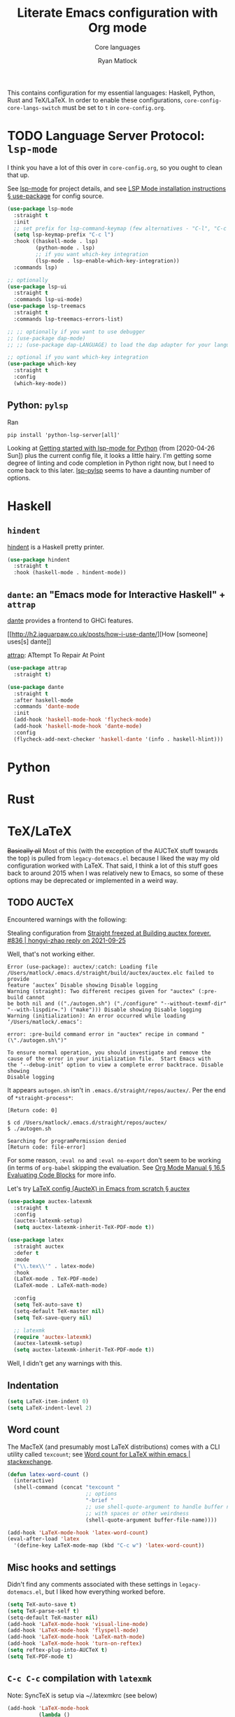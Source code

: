 #+title: Literate Emacs configuration with Org mode
#+subtitle: Core languages
#+author: Ryan Matlock

This contains configuration for my essential languages: Haskell, Python, Rust and
TeX/LaTeX. In order to enable these configurations, =core-config-core-langs-switch=
must be set to =t= in ~core-config.org~.

* TODO Language Server Protocol: ~lsp-mode~
I think you have a lot of this over in ~core-config.org~, so you ought to clean
that up.

See [[https://github.com/emacs-lsp/lsp-mode][lsp-mode]] for project details, and see [[https://emacs-lsp.github.io/lsp-mode/page/installation/#use-package][LSP Mode installation instructions §
use-package]] for config source.

#+begin_src emacs-lisp
  (use-package lsp-mode
    :straight t
    :init
    ;; set prefix for lsp-command-keymap (few alternatives - "C-l", "C-c l")
    (setq lsp-keymap-prefix "C-c l")
    :hook ((haskell-mode . lsp)
           (python-mode . lsp)
           ;; if you want which-key integration
           (lsp-mode . lsp-enable-which-key-integration))
    :commands lsp)

  ;; optionally
  (use-package lsp-ui
    :straight t
    :commands lsp-ui-mode)
  (use-package lsp-treemacs
    :straight t
    :commands lsp-treemacs-errors-list)

  ;; ;; optionally if you want to use debugger
  ;; (use-package dap-mode)
  ;; ;; (use-package dap-LANGUAGE) to load the dap adapter for your language

  ;; optional if you want which-key integration
  (use-package which-key
    :straight t
    :config
    (which-key-mode))
#+end_src

** Python: ~pylsp~
Ran
#+begin_src shell :eval no
  pip install 'python-lsp-server[all]'
#+end_src

Looking at [[https://www.mattduck.com/lsp-python-getting-started.html][Getting started with lsp-mode for Python]] (from [2020-04-26 Sun])
plus the current config file, it looks a little hairy. I'm getting some degree
of linting and code completion in Python right now, but I need to come back to
this later. [[https://emacs-lsp.github.io/lsp-mode/page/lsp-pylsp/][lsp-pylsp]] seems to have a daunting number of options.


* Haskell
** ~hindent~
[[https://github.com/mihaimaruseac/hindent][hindent]] is a Haskell pretty printer.

#+begin_src emacs-lisp
  (use-package hindent
    :straight t
    :hook (haskell-mode . hindent-mode))
#+end_src

** ~dante~: an "Emacs mode for Interactive Haskell" + ~attrap~
[[https://github.com/jyp/dante][dante]] provides a frontend to GHCi features.

[[http://h2.jaguarpaw.co.uk/posts/how-i-use-dante/][How [someone] uses[s] dante]]

[[https://github.com/jyp/attrap][attrap]]: ATtempt To Repair At Point

#+begin_src emacs-lisp
  (use-package attrap
    :straight t)

  (use-package dante
    :straight t
    :after haskell-mode
    :commands 'dante-mode
    :init
    (add-hook 'haskell-mode-hook 'flycheck-mode)
    (add-hook 'haskell-mode-hook 'dante-mode)
    :config
    (flycheck-add-next-checker 'haskell-dante '(info . haskell-hlint)))
#+end_src

* Python

* Rust

* TeX/LaTeX
+Basically all+ Most of this (with the exception of the AUCTeX stuff towards the
top) is pulled from ~legacy-dotemacs.el~ because I liked the way my old
configuration worked with LaTeX. That said, I think a lot of this stuff goes
back to around 2015 when I was relatively new to Emacs, so some of these
options may be deprecated or implemented in a weird way.

** TODO AUCTeX

Encountered warnings with the following:

# #+begin_src emacs-lisp :eval no-export
#   (use-package auctex
#     :straight t)
# #+end_src

Stealing configuration from [[https://github.com/radian-software/straight.el/issues/836#issuecomment-927098560][Straight freezed at Building auctex forever. #836 |
hongyi-zhao reply on 2021-09-25]]

# #+begin_src emacs-lisp :eval no-export
#   (use-package auctex
#     :straight
#     (:type git :host nil :repo "https://git.savannah.gnu.org/git/auctex.git"
#            :pre-build (("./autogen.sh")
#                        ("./configure" "--without-texmf-dir" "--with-lispdir=.")
#                        ("make")))
#     :mode
#     ;; https://www.mail-archive.com/auctex@gnu.org/msg07608.html
#     ;; https://www.gnu.org/software/emacs/manual/html_node/reftex/Installation.html
#     ("\\.tex\\'" . latex-mode) ;; first activate the inferior Emacs latex mode
#     :hook
#     (LaTeX-mode . TeX-PDF-mode)
#     (LaTeX-mode . company-mode)
#     (LaTeX-mode . flyspell-mode)
#     (LaTeX-mode . flycheck-mode)
#     (LaTeX-mode . LaTeX-math-mode)
#     (LaTeX-mode . turn-on-reftex)
#     (LaTeX-mode . turn-on-cdlatex)
#     :init
#     (load "auctex.el" nil t t)
#     (load "preview-latex.el" nil t t)
#     (require 'reftex)
#     (setq-default TeX-master 'dwim)
#     (setq TeX-data-directory (straight--repos-dir "auctex")
#           TeX-lisp-directory TeX-data-directory

#           ;: Or custom-set-variables as follows.
#           ;: M-x describe-variable RET preview-TeX-style-dir RET
#           ;: `(preview-TeX-style-dir ,(concat ".:" (straight--repos-dir "auctex")
#           ;;                                  "latex:"))
#           preview-TeX-style-dir (concat ".:" (straight--repos-dir "auctex")
#                                         "latex:")

#           TeX-parse-self t ;; parse on load
#           TeX-auto-save t  ;; parse on save
#           TeX-auto-untabify t ;; Automatically remove all tabs from a file before
#           ;; saving it.

#                                           ;Type of TeX engine to use.
#                                           ;It should be one of the following symbols:
#                                           ;* ‘default’
#                                           ;* ‘luatex’
#                                           ;* ‘omega’
#                                           ;* ‘xetex’
#           TeX-engine 'xetex
#           TeX-auto-local ".auctex-auto" ;; Directory containing automatically
#           ;; generated TeX information.
#           TeX-style-local ".auctex-style" ;; Directory containing hand generated
#                                           ;; TeX information.

#         ;; ##### Enable synctex correlation.
#         ;; ##### From Okular just press `Shift + Left click' to go to the good
#         ;; ##### line.
#         ;; ##### From Evince just press `Ctrl + Left click' to go to the good
#         ;; ##### line.
#           ;; TeX-source-correlate-mode t
#           ;; TeX-source-correlate-method 'synctex
#           ;; TeX-source-correlate-start-server t

#         ;; automatically insert braces after sub/superscript in math mode
#           TeX-electric-sub-and-superscript t
#         ;; If non-nil, then query the user before saving each file with
#         ;; TeX-save-document.
#           TeX-save-query nil

#           TeX-view-program-selection '((output-pdf "PDF Tools"))
#           ))
# #+end_src

Well, that's not working either.

#+begin_example
  Error (use-package): auctex/:catch: Loading file
  /Users/matlock/.emacs.d/straight/build/auctex/auctex.elc failed to provide
  feature ‘auctex’ Disable showing Disable logging
  Warning (straight): Two different recipes given for "auctex" (:pre-build cannot
  be both nil and (("./autogen.sh") ("./configure" "--without-texmf-dir"
  "--with-lispdir=.") ("make"))) Disable showing Disable logging
  Warning (initialization): An error occurred while loading ‘/Users/matlock/.emacs’:

  error: :pre-build command error in "auctex" recipe in command "(\"./autogen.sh\")"

  To ensure normal operation, you should investigate and remove the
  cause of the error in your initialization file.  Start Emacs with
  the ‘--debug-init’ option to view a complete error backtrace. Disable showing
  Disable logging
#+end_example

It appears =autogen.sh= isn't in =.emacs.d/straight/repos/auctex/=. Per the end
of =*straight-process*=:

#+begin_example
  [Return code: 0]

  $ cd /Users/matlock/.emacs.d/straight/repos/auctex/
  $ ./autogen.sh

  Searching for programPermission denied
  [Return code: file-error]
#+end_example

For some reason, =:eval no= and =:eval no-export= don't seem to be working (in
terms of =org-babel= skipping the evaluation. See [[https://orgmode.org/manual/Evaluating-Code-Blocks.html][Org Mode Manual § 16.5
Evaluating Code Blocks]] for more info.

Let's try [[https://github.com/daviwil/emacs-from-scratch/wiki/LaTeX-config-(AucteX)-in-Emacs-from-scratch#auctex][LaTeX config (AucteX) in Emacs from scratch § auctex]]

#+begin_src emacs-lisp
  (use-package auctex-latexmk
    :straight t
    :config
    (auctex-latexmk-setup)
    (setq auctex-latexmk-inherit-TeX-PDF-mode t))

  (use-package latex
    :straight auctex
    :defer t
    :mode
    ("\\.tex\\'" . latex-mode)
    :hook
    (LaTeX-mode . TeX-PDF-mode)
    (LaTeX-mode . LaTeX-math-mode)

    :config
    (setq TeX-auto-save t)
    (setq-default TeX-master nil)
    (setq TeX-save-query nil)

    ;; latexmk
    (require 'auctex-latexmk)
    (auctex-latexmk-setup)
    (setq auctex-latexmk-inherit-TeX-PDF-mode t))
#+end_src

Well, I didn't get any warnings with this.

** Indentation

#+begin_src emacs-lisp
  (setq LaTeX-item-indent 0)
  (setq LaTeX-indent-level 2)
#+end_src

** Word count
The MacTeX (and presumably most LaTeX distributions) comes with a CLI utility
called ~texcount~; see [[http://superuser.com/questions/125027/word-count-for-latex-within-emacs][Word count for LaTeX within emacs | stackexchange]].

#+begin_src emacs-lisp
  (defun latex-word-count ()
    (interactive)
    (shell-command (concat "texcount "
                           ;; options
                           "-brief "
                           ;; use shell-quote-argument to handle buffer names
                           ;; with spaces or other weirdness
                           (shell-quote-argument buffer-file-name))))

  (add-hook 'LaTeX-mode-hook 'latex-word-count)
  (eval-after-load 'latex
    '(define-key LaTeX-mode-map (kbd "C-c w") 'latex-word-count))
#+end_src

** Misc hooks and settings
Didn't find any comments associated with these settings in ~legacy-dotemacs.el~,
but I liked how everything worked before.

#+begin_src emacs-lisp
  (setq TeX-auto-save t)
  (setq TeX-parse-self t)
  (setq-default TeX-master nil)
  (add-hook 'LaTeX-mode-hook 'visual-line-mode)
  (add-hook 'LaTeX-mode-hook 'flyspell-mode)
  (add-hook 'LaTeX-mode-hook 'LaTeX-math-mode)
  (add-hook 'LaTeX-mode-hook 'turn-on-reftex)
  (setq reftex-plug-into-AUCTeX t)
  (setq TeX-PDF-mode t)
#+end_src

** ~C-c C-c~ compilation with ~latexmk~
Note: SyncTeX is setup via ~/.latexmkrc (see below)

#+begin_src emacs-lisp
  (add-hook 'LaTeX-mode-hook
            (lambda ()
              (push
               '("latexmk"
                 "latexmk -interaction=nonstopmode -f -pdf %s"
                 TeX-run-TeX
                 nil
                 t
                 :help "Run latexmk on file")
               TeX-command-list)))
  (add-hook 'LaTeX-mode-hook
            (lambda ()
              (push
               '("xelatexmk" "latexmk -xelatex -pdf %s" TeX-run-TeX nil t
                 :help "Run latexmk -xelatex on file")
               TeX-command-list)))
  ;; (add-hook 'LaTeX-mode-hook
  ;;           (lambda ()
  ;;             (push
  ;;              '("pdflatex"
  ;;                (concat "pdflatex "
  ;;                        "-interaction=nonstopmode "
  ;;                        "-output-format=pdf "
  ;;                        "%s")
  ;;                TeX-run-TeX
  ;;                nil
  ;;                t
  ;;                :help "Run pdflatex on file")
  ;;              TeX-command-list)))
  ;; not working ¯\_(ツ)_/¯
  (add-hook 'TeX-mode-hook
            #'(lambda () (setq TeX-command-default "latexmk")))
#+end_src

** Set Skim as default PDF viewer on MacOS
Skim's displayline is used for forward search (from .tex to .pdf); option -b
highlights the current line; option -g opens Skim in the background (just
checked and displayliine is still there).

#+begin_src emacs-lisp
  (when (memq window-system '(mac ns x))
    (setq TeX-view-program-selection '((output-pdf "PDF Viewer")))
    (setq
     TeX-view-program-list
     '(("PDF Viewer"
        (concat "/Applications/Skim.app/Contents/SharedSupport/displayline"
                " -b -g %n %o %b")))))
#+end_src

** Default view?
Comments in ~legacy-dotemacs.el~ pointed me to [[http://alexkrispin.wordpress.com/2010/10/25/writing-with-emacs-and-auctex-part-1/][Writing with Emacs and AucTeX part
1]], an article from 2010, so this might be way out of date. On the other hand,
https://www.gnu.org/software/auctex/ says that the current version is 13.1,
updated on [2022-02-20 Sun].

#+begin_src emacs-lisp
  (setq TeX-output-view-style '(("^pdf$" "." "vince %o")
                                ("^ps$" "." "gv %o")
                                ("^dvi$" "." "xdvi %o")))
  (setq tex-dvi-view-command "xdvi")
  (setq tex-dvi-print-command "dvips")
  (setq tex-alt-dvi-print-command "dvips")
#+end_src

** ~outshine~ ~TAB~ folding à la Org mode
See [[https://github.com/daviwil/emacs-from-scratch/wiki/LaTeX-config-(AucteX)-in-Emacs-from-scratch#latex][LaTeX config (AucteX) in Emacs from scratch]] [Note: contains some minor
modifications.]

#+begin_src emacs-lisp
  (use-package outshine
    :config
    (setq LaTeX-section-alist
          '(("part" . 0)
            ("chapter" . 1)
            ("section" . 2)
            ("subsection" . 3)
            ("subsubsection" . 4)
            ("paragraph" . 5)
            ("subparagraph" . 6)
            ("begin" . 7)))
  (add-hook 'LaTeX-mode-hook
            #'(lambda ()
                (outshine-mode 1)
                (setq outline-level #'LaTeX-outline-level)
                (setq outline-regexp (LaTeX-outline-regexp t))
                (setq outline-heading-alist
                      (mapcar #'(lambda (x)
                                  (cons (concat "\\" (car x)) (cdr x)))
                              LaTeX-section-alist)))))

  ;; this is when using general.el, which you aren't doing
  ;; (general-define-key
  ;;  :states '(normal visual)
  ;;  :keymaps 'LaTeX-mode-map
  ;;  "TAB"  '(outshine-cycle :which-key "outshine-cycle"))

  ;; not needed
  ;; use LaTeX-mode-map for AUCTeX; latex-mode-map for plain latex-mode
  ;; (eval-after-load 'latex
  ;;   (define-key 'LaTeX-mode-map (kbd "<tab>") 'outshine-cycle))
#+end_src

See also [[https://stackoverflow.com/a/5505855][Set custom keybinding for specific Emacs mode | stackoverflow]] for info
on setting key bindings.

#+begin_example :eval no
  ELISP> (keymapp 'global-key-map)
  nil
  ELISP> (keymapp 'latex-mode-map)
  nil
  ELISP> (keymapp 'LaTeX-mode-map)
  nil
  ELISP> (keymapp 'text-mode-map)
  nil
  ELISP> (keymapp 'fundamental-mode-map)
  nil
  ELISP> (keymapp 'esc-map)
  nil
  ELISP> (keymapp 'global-map)
  nil
  ELISP> (keymapp 'prog-mode-map)
  nil
#+end_example

+Ok, well, that's kinda weird. Anyway, =outshine= stuff will have to wait.+
Never mind, =outshine-cycle= is working already.

* Sanity check
Check that bottom of this file was reached and evaluated successfully.

#+begin_src emacs-lisp
  (message "Bottom of core-langs.org reached and evaluated.")
#+end_src
